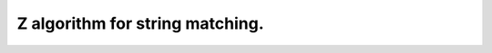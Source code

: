 Z algorithm for string matching.
#################################

.. doxygenfile:: algorithm/compute_suffix_function.hpp
